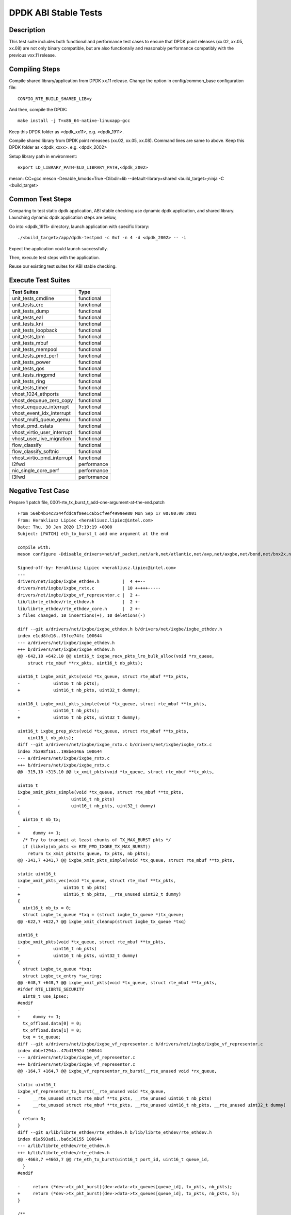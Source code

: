 .. Copyright (c) <2019-2020>, Intel Corporation
         All rights reserved.

   Redistribution and use in source and binary forms, with or without
   modification, are permitted provided that the following conditions
   are met:

   - Redistributions of source code must retain the above copyright
     notice, this list of conditions and the following disclaimer.

   - Redistributions in binary form must reproduce the above copyright
     notice, this list of conditions and the following disclaimer in
     the documentation and/or other materials provided with the
     distribution.

   - Neither the name of Intel Corporation nor the names of its
     contributors may be used to endorse or promote products derived
     from this software without specific prior written permission.

   THIS SOFTWARE IS PROVIDED BY THE COPYRIGHT HOLDERS AND CONTRIBUTORS
   "AS IS" AND ANY EXPRESS OR IMPLIED WARRANTIES, INCLUDING, BUT NOT
   LIMITED TO, THE IMPLIED WARRANTIES OF MERCHANTABILITY AND FITNESS
   FOR A PARTICULAR PURPOSE ARE DISCLAIMED. IN NO EVENT SHALL THE
   COPYRIGHT OWNER OR CONTRIBUTORS BE LIABLE FOR ANY DIRECT, INDIRECT,
   INCIDENTAL, SPECIAL, EXEMPLARY, OR CONSEQUENTIAL DAMAGES
   (INCLUDING, BUT NOT LIMITED TO, PROCUREMENT OF SUBSTITUTE GOODS OR
   SERVICES; LOSS OF USE, DATA, OR PROFITS; OR BUSINESS INTERRUPTION)
   HOWEVER CAUSED AND ON ANY THEORY OF LIABILITY, WHETHER IN CONTRACT,
   STRICT LIABILITY, OR TORT (INCLUDING NEGLIGENCE OR OTHERWISE)
   ARISING IN ANY WAY OUT OF THE USE OF THIS SOFTWARE, EVEN IF ADVISED
   OF THE POSSIBILITY OF SUCH DAMAGE.

=====================
DPDK ABI Stable Tests
=====================

Description
===========

This test suite includes both functional and performance test cases to
ensure that DPDK point releases (xx.02, xx.05, xx.08) are not only binary
compatible, but are also functionally and reasonably performance
compatibly with the previous vxx.11 release.


Compiling Steps
===============

Compile shared library/application from DPDK xx.11 release.
Change the option in config/common_base configuration file::

  CONFIG_RTE_BUILD_SHARED_LIB=y

And then, compile the DPDK::

  make install -j T=x86_64-native-linuxapp-gcc

Keep this DPDK folder as <dpdk_xx11>, e.g. <dpdk_1911>.

Compile shared library from DPDK point releasees (xx.02, xx.05, xx.08).
Command lines are same to above.
Keep this DPDK folder as <dpdk_xxxx>. e.g. <dpdk_2002>

Setup library path in environment::

  export LD_LIBRARY_PATH=$LD_LIBRARY_PATH,<dpdk_2002>

meson: CC=gcc meson -Denable_kmods=True -Dlibdir=lib  --default-library=shared <build_target>;ninja -C <build_target>

Common Test Steps
=================

Comparing to test static dpdk application, ABI stable checking use
dynamic dpdk application, and shared library. Launching dynamic dpdk
application steps are below,

Go into <dpdk_1911> directory, launch application with specific library::

  ./<build_target>/app/dpdk-testpmd -c 0xf -n 4 -d <dpdk_2002> -- -i

Expect the application could launch successfully.

Then, execute test steps with the application.

Reuse our existing test suites for ABI stable checking.


Execute Test Suites
===================

.. table::

  +-------------------------------+------------------------+
  |       Test Suites             |          Type          |
  +===============================+========================+
  |   unit_tests_cmdline          |     functional         |
  +-------------------------------+------------------------+
  |   unit_tests_crc              |     functional         |
  +-------------------------------+------------------------+
  |   unit_tests_dump             |     functional         |
  +-------------------------------+------------------------+
  |   unit_tests_eal              |     functional         |
  +-------------------------------+------------------------+
  |   unit_tests_kni              |     functional         |
  +-------------------------------+------------------------+
  |   unit_tests_loopback         |     functional         |
  +-------------------------------+------------------------+
  |   unit_tests_lpm              |     functional         |
  +-------------------------------+------------------------+
  |   unit_tests_mbuf             |     functional         |
  +-------------------------------+------------------------+
  |   unit_tests_mempool          |     functional         |
  +-------------------------------+------------------------+
  |   unit_tests_pmd_perf         |     functional         |
  +-------------------------------+------------------------+
  |   unit_tests_power            |     functional         |
  +-------------------------------+------------------------+
  |   unit_tests_qos              |     functional         |
  +-------------------------------+------------------------+
  |   unit_tests_ringpmd          |     functional         |
  +-------------------------------+------------------------+
  |   unit_tests_ring             |     functional         |
  +-------------------------------+------------------------+
  |   unit_tests_timer            |     functional         |
  +-------------------------------+------------------------+
  |   vhost_1024_ethports         |     functional         |
  +-------------------------------+------------------------+
  |   vhost_dequeue_zero_copy     |     functional         |
  +-------------------------------+------------------------+
  |   vhost_enqueue_interrupt     |     functional         |
  +-------------------------------+------------------------+
  |   vhost_event_idx_interrupt   |     functional         |
  +-------------------------------+------------------------+
  |   vhost_multi_queue_qemu      |     functional         |
  +-------------------------------+------------------------+
  |   vhost_pmd_xstats            |     functional         |
  +-------------------------------+------------------------+
  |   vhost_virtio_user_interrupt |     functional         |
  +-------------------------------+------------------------+
  |   vhost_user_live_migration   |     functional         |
  +-------------------------------+------------------------+
  |   flow_classify               |     functional         |
  +-------------------------------+------------------------+
  |   flow_classify_softnic       |     functional         |
  +-------------------------------+------------------------+
  |   vhost_virtio_pmd_interrupt  |     functional         |
  +-------------------------------+------------------------+
  |   l2fwd                       |     performance        |
  +-------------------------------+------------------------+
  |   nic_single_core_perf        |     performance        |
  +-------------------------------+------------------------+
  |   l3fwd                       |     performance        |
  +-------------------------------+------------------------+


Negative Test Case
==================

Prepare 1 patch file, 0001-rte_tx_burst_t_add-one-argument-at-the-end.patch ::

  From 56eb4b14c2344fddc9f8ee1c6b5cf9ef4999ee80 Mon Sep 17 00:00:00 2001
  From: Herakliusz Lipiec <herakliusz.lipiec@intel.com>
  Date: Thu, 30 Jan 2020 17:19:19 +0000
  Subject: [PATCH] eth_tx_burst_t add one argument at the end

  compile with:
  meson configure -Ddisable_drivers=net/af_packet,net/ark,net/atlantic,net/avp,net/axgbe,net/bond,net/bnx2x,net/bnxt,net/cxgbe,net/dpaa,net/dpaa2,net/e1000,net/ena,net/enetc,net/enic,net/i40e,net/hinic,net/hns3,net/iavf,net/ice,net/kni,net/liquidio,net/memif,net/netvsc,net/nfp,net/null,net/octeontx,net/octeontx2,net/pcap,net/pfe,net/qede,net/sfc,net/softnic,net/tap,net/thunderx,net/vdev_netvsc,net/vhost,net/virtio,net/vmxnet3,common/cpt,common/dpaax,common/iavf,common/octeontx2,bus/dpaa,bus/fslmc,bus/ifpga,bus/vmbus,mempool/bucket,mempool/dpaa,mempool/dpaa2,mempool/octeontx2,mempool/stack,raw/dpaa2_cmdif,raw/dpaa2_qdma,raw/ioat,raw/ntb,raw/octeontx2_dma,raw/octeontx2_ep,raw/skeleton,crypto/caam_jr,crypto/ccp,crypto/dpaa_sec,crypto/dpaa2_sec,crypto/nitrox,crypto/null_crypto,crypto/octeontx_crypto,crypto/octeontx2_crypto,crypto/openssl,crypto/crypto_scheduler,crypto/virtio_crypto,vdpa/ifc,event/dpaa,event/dpaa2,event/octeontx2,event/opdl,event/skeleton,event/sw,event/dsw,event/octeontx,baseband/null,baseband/turbo_sw,baseband/fpga_lte_fec,net/failsafe

  Signed-off-by: Herakliusz Lipiec <herakliusz.lipiec@intel.com>
  ---
  drivers/net/ixgbe/ixgbe_ethdev.h         |  4 ++--
  drivers/net/ixgbe/ixgbe_rxtx.c           | 10 +++++-----
  drivers/net/ixgbe/ixgbe_vf_representor.c |  2 +-
  lib/librte_ethdev/rte_ethdev.h           |  2 +-
  lib/librte_ethdev/rte_ethdev_core.h      |  2 +-
  5 files changed, 10 insertions(+), 10 deletions(-)

  diff --git a/drivers/net/ixgbe/ixgbe_ethdev.h b/drivers/net/ixgbe/ixgbe_ethdev.h
  index e1cd8fd16..f5fce74fc 100644
  --- a/drivers/net/ixgbe/ixgbe_ethdev.h
  +++ b/drivers/net/ixgbe/ixgbe_ethdev.h
  @@ -642,10 +642,10 @@ uint16_t ixgbe_recv_pkts_lro_bulk_alloc(void *rx_queue,
      struct rte_mbuf **rx_pkts, uint16_t nb_pkts);

  uint16_t ixgbe_xmit_pkts(void *tx_queue, struct rte_mbuf **tx_pkts,
  -		uint16_t nb_pkts);
  +		uint16_t nb_pkts, uint32_t dummy);

  uint16_t ixgbe_xmit_pkts_simple(void *tx_queue, struct rte_mbuf **tx_pkts,
  -		uint16_t nb_pkts);
  +		uint16_t nb_pkts, uint32_t dummy);

  uint16_t ixgbe_prep_pkts(void *tx_queue, struct rte_mbuf **tx_pkts,
      uint16_t nb_pkts);
  diff --git a/drivers/net/ixgbe/ixgbe_rxtx.c b/drivers/net/ixgbe/ixgbe_rxtx.c
  index 7b398f1a1..198be146a 100644
  --- a/drivers/net/ixgbe/ixgbe_rxtx.c
  +++ b/drivers/net/ixgbe/ixgbe_rxtx.c
  @@ -315,10 +315,10 @@ tx_xmit_pkts(void *tx_queue, struct rte_mbuf **tx_pkts,

  uint16_t
  ixgbe_xmit_pkts_simple(void *tx_queue, struct rte_mbuf **tx_pkts,
  -		       uint16_t nb_pkts)
  +		       uint16_t nb_pkts, uint32_t dummy)
  {
    uint16_t nb_tx;
  -
  +	dummy += 1;
    /* Try to transmit at least chunks of TX_MAX_BURST pkts */
    if (likely(nb_pkts <= RTE_PMD_IXGBE_TX_MAX_BURST))
      return tx_xmit_pkts(tx_queue, tx_pkts, nb_pkts);
  @@ -341,7 +341,7 @@ ixgbe_xmit_pkts_simple(void *tx_queue, struct rte_mbuf **tx_pkts,

  static uint16_t
  ixgbe_xmit_pkts_vec(void *tx_queue, struct rte_mbuf **tx_pkts,
  -		    uint16_t nb_pkts)
  +		    uint16_t nb_pkts, __rte_unused uint32_t dummy)
  {
    uint16_t nb_tx = 0;
    struct ixgbe_tx_queue *txq = (struct ixgbe_tx_queue *)tx_queue;
  @@ -622,7 +622,7 @@ ixgbe_xmit_cleanup(struct ixgbe_tx_queue *txq)

  uint16_t
  ixgbe_xmit_pkts(void *tx_queue, struct rte_mbuf **tx_pkts,
  -		uint16_t nb_pkts)
  +		uint16_t nb_pkts, uint32_t dummy)
  {
    struct ixgbe_tx_queue *txq;
    struct ixgbe_tx_entry *sw_ring;
  @@ -648,7 +648,7 @@ ixgbe_xmit_pkts(void *tx_queue, struct rte_mbuf **tx_pkts,
  #ifdef RTE_LIBRTE_SECURITY
    uint8_t use_ipsec;
  #endif
  -
  +	dummy += 1;
    tx_offload.data[0] = 0;
    tx_offload.data[1] = 0;
    txq = tx_queue;
  diff --git a/drivers/net/ixgbe/ixgbe_vf_representor.c b/drivers/net/ixgbe/ixgbe_vf_representor.c
  index dbbef294a..47b41992d 100644
  --- a/drivers/net/ixgbe/ixgbe_vf_representor.c
  +++ b/drivers/net/ixgbe/ixgbe_vf_representor.c
  @@ -164,7 +164,7 @@ ixgbe_vf_representor_rx_burst(__rte_unused void *rx_queue,

  static uint16_t
  ixgbe_vf_representor_tx_burst(__rte_unused void *tx_queue,
  -	__rte_unused struct rte_mbuf **tx_pkts, __rte_unused uint16_t nb_pkts)
  +	__rte_unused struct rte_mbuf **tx_pkts, __rte_unused uint16_t nb_pkts, __rte_unused uint32_t dummy)
  {
    return 0;
  }
  diff --git a/lib/librte_ethdev/rte_ethdev.h b/lib/librte_ethdev/rte_ethdev.h
  index d1a593ad1..ba6c36155 100644
  --- a/lib/librte_ethdev/rte_ethdev.h
  +++ b/lib/librte_ethdev/rte_ethdev.h
  @@ -4663,7 +4663,7 @@ rte_eth_tx_burst(uint16_t port_id, uint16_t queue_id,
    }
  #endif

  -	return (*dev->tx_pkt_burst)(dev->data->tx_queues[queue_id], tx_pkts, nb_pkts);
  +	return (*dev->tx_pkt_burst)(dev->data->tx_queues[queue_id], tx_pkts, nb_pkts, 5);
  }

  /**
  diff --git a/lib/librte_ethdev/rte_ethdev_core.h b/lib/librte_ethdev/rte_ethdev_core.h
  index 7bf97e24e..8a173574c 100644
  --- a/lib/librte_ethdev/rte_ethdev_core.h
  +++ b/lib/librte_ethdev/rte_ethdev_core.h
  @@ -344,7 +344,7 @@ typedef uint16_t (*eth_rx_burst_t)(void *rxq,

  typedef uint16_t (*eth_tx_burst_t)(void *txq,
            struct rte_mbuf **tx_pkts,
  -				   uint16_t nb_pkts);
  +				   uint16_t nb_pkts, uint32_t dummy);
  /**< @internal Send output packets on a transmit queue of an Ethernet device. */

  typedef uint16_t (*eth_tx_prep_t)(void *txq,
  --
  2.17.2


Apply negative patch to rte_eth_dev structure and ixgbe pmd driver,
inject 4 bytes in tx_burst.
::

  git apply 0001-rte_tx_burst_t_add-one-argument-at-the-end.patch

Build shared libraries, (just enable i40e pmd for testing)::

  meson configure -Ddisable_drivers=net/af_packet,net/ark,net/atlantic,net/avp,net/axgbe,net/bond,net/bnx2x,net/bnxt,net/cxgbe,net/dpaa,net/dpaa2,net/e1000,net/ena,net/enetc,net/enic,net/hinic,net/hns3,net/iavf,net/ice,net/kni,net/liquidio,net/memif,net/netvsc,net/nfp,net/null,net/octeontx,net/octeontx2,net/pcap,net/pfe,net/qede,net/sfc,net/softnic,net/tap,net/thunderx,net/vdev_netvsc,net/vhost,net/virtio,net/vmxnet3,common/cpt,common/dpaax,common/iavf,common/octeontx2,bus/dpaa,bus/fslmc,bus/ifpga,bus/vmbus,mempool/bucket,mempool/dpaa,mempool/dpaa2,mempool/octeontx2,mempool/stack,raw/dpaa2_cmdif,raw/dpaa2_qdma,raw/ioat,raw/ntb,raw/octeontx2_dma,raw/octeontx2_ep,raw/skeleton,crypto/caam_jr,crypto/ccp,crypto/dpaa_sec,crypto/dpaa2_sec,crypto/nitrox,crypto/null_crypto,crypto/octeontx_crypto,crypto/octeontx2_crypto,crypto/openssl,crypto/crypto_scheduler,crypto/virtio_crypto,vdpa/ifc,event/dpaa,event/dpaa2,event/octeontx2,event/opdl,event/skeleton,event/sw,event/dsw,event/octeontx,baseband/null,baseband/turbo_sw,baseband/fpga_lte_fec,net/failsafe
  meson  --werror -Dexamples=all --buildtype=debugoptimized --default-library=shared ./devtools/.. ./build-gcc-shared
  ninja -C ./build-gcc-shared

Run testpmd application refer to Common Test steps with ixgbe pmd NIC.::

  ./<build_target>/app/dpdk-testpmd -c 0xf -n 4 -d <dpdk_2002> -a 18:00.0 -- -i

Test txonly::

  set fwd txonly
  start

Expect there is no error happended

